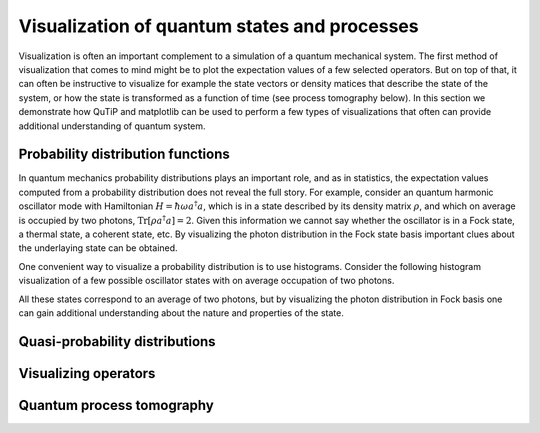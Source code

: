 .. QuTiP 
   Copyright (C) 2011-2012, Paul D. Nation & Robert J. Johansson

.. _tensor:

*********************************************
Visualization of quantum states and processes
*********************************************

.. ipython::
   :suppress:

   In [1]: from qutip import *


.. _tensor-products:

Visualization is often an important complement to a simulation of a quantum
mechanical system. The first method of visualization that comes to mind might be
to plot the expectation values of a few selected operators. But on top of that,
it can often be instructive to visualize for example the state vectors or
density matices that describe the state of the system, or how the state is
transformed as a function of time (see process tomography below). In this 
section we demonstrate how QuTiP and matplotlib can be used to perform a few
types of  visualizations that often can provide additional understanding of
quantum system.


Probability distribution functions
==================================

In quantum mechanics probability distributions plays an important role, and as
in statistics, the expectation values computed from a probability distribution
does not reveal the full story. For example, consider an quantum harmonic
oscillator mode with Hamiltonian :math:`H = \hbar\omega a^\dagger a`, which is 
in a state described by its density matrix :math:`\rho`, and which on average
is occupied by two photons, :math:`\mathrm{Tr}[\rho a^\dagger a] = 2`. Given
this information we cannot say whether the oscillator is in a Fock state, 
a thermal state, a coherent state, etc. By visualizing the photon distribution
in the Fock state basis important clues about the underlaying state can be
obtained.

One convenient way to visualize a probability distribution is to use histograms.
Consider the following histogram visualization of a few possible oscillator 
states with on average occupation of two photons.

.. ipython::

    In [1]: N = 20

    In [1]: fig, axes = subplots(1, 3, figsize=(12,3))

    In [1]: # coherent state

    In [1]: rho = coherent_dm(N, 2)

    In [1]: bar0 = axes[0].bar(range(0, N), real(rho.diag()))

    In [1]: lbl0 = axes[0].set_title("Coherent state")

    In [1]: # thermal state

    In [1]: rho = thermal_dm(N, 2)

    In [1]: bar1 = axes[1].bar(range(0, N), real(rho.diag()))

    In [1]: lbl1 = axes[1].set_title("Thermal state")

    In [1]: # Fock state

    In [1]: rho = fock_dm(N, 2)

    In [1]: bar2 = axes[2].bar(range(0, N), real(rho.diag()))

    In [1]: lbl2 = axes[2].set_title("Fock state")

    In [1]: lim2 = axes[2].set_xlim([0, N])

	@savefig visualization-test.png width=8.0in align=center
    In [1]: show()


All these states correspond to an average of two photons, but by visualizing
the photon distribution in Fock basis one can gain additional understanding
about the nature and properties of the state. 


Quasi-probability distributions
===============================



Visualizing operators
=====================




Quantum process tomography
==========================


